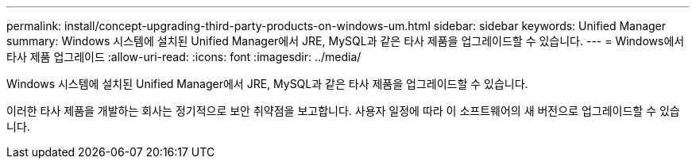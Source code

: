 ---
permalink: install/concept-upgrading-third-party-products-on-windows-um.html 
sidebar: sidebar 
keywords: Unified Manager 
summary: Windows 시스템에 설치된 Unified Manager에서 JRE, MySQL과 같은 타사 제품을 업그레이드할 수 있습니다. 
---
= Windows에서 타사 제품 업그레이드
:allow-uri-read: 
:icons: font
:imagesdir: ../media/


[role="lead"]
Windows 시스템에 설치된 Unified Manager에서 JRE, MySQL과 같은 타사 제품을 업그레이드할 수 있습니다.

이러한 타사 제품을 개발하는 회사는 정기적으로 보안 취약점을 보고합니다. 사용자 일정에 따라 이 소프트웨어의 새 버전으로 업그레이드할 수 있습니다.
